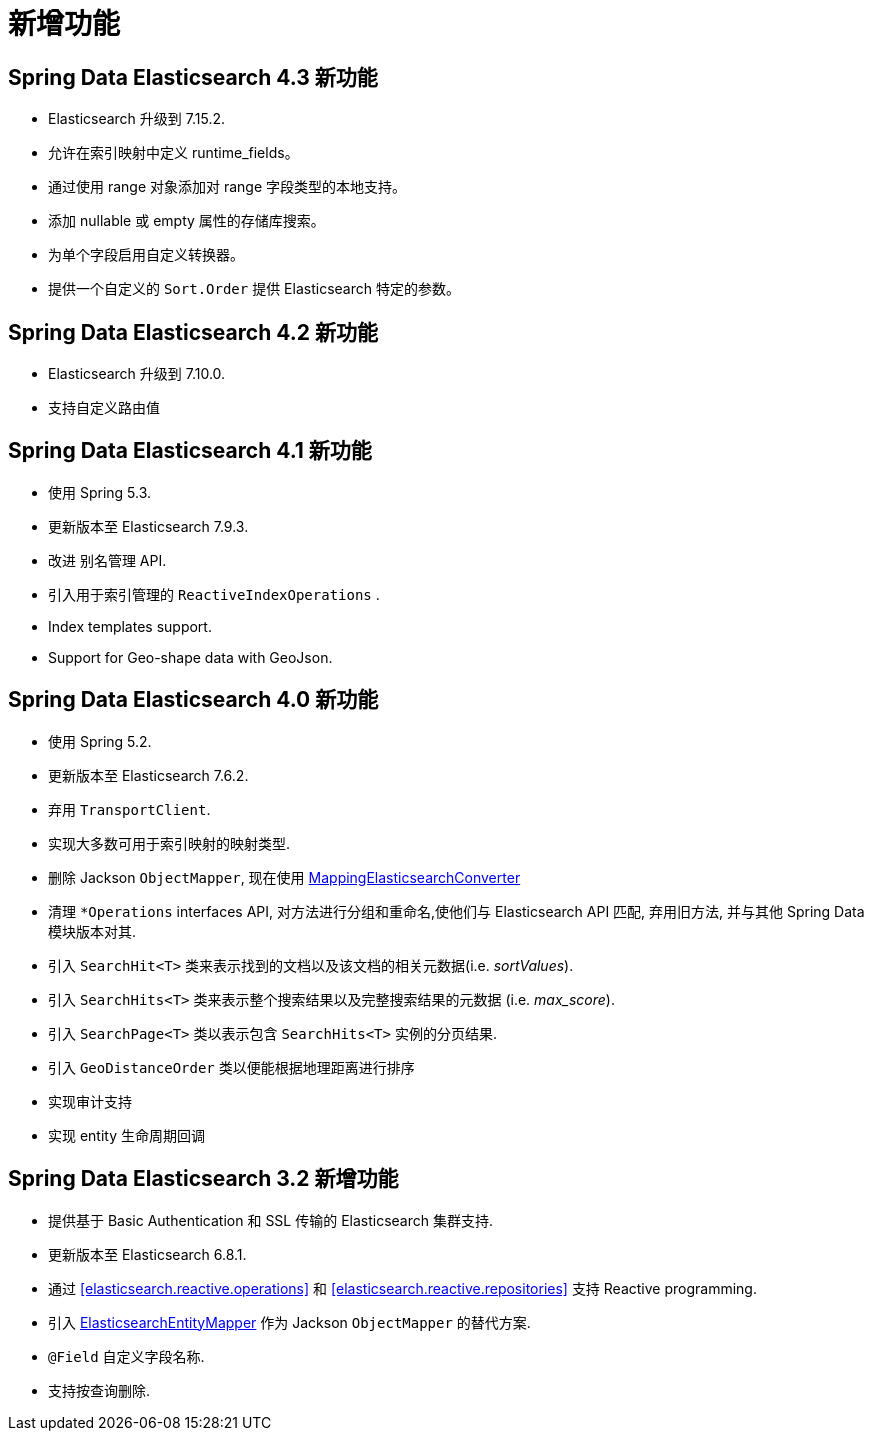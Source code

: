 [[new-features]]
= 新增功能

[[new-features.4-3-0]]
== Spring Data Elasticsearch 4.3 新功能

* Elasticsearch 升级到 7.15.2.
* 允许在索引映射中定义 runtime_fields。
* 通过使用 range 对象添加对 range 字段类型的本地支持。
* 添加 nullable 或 empty 属性的存储库搜索。
* 为单个字段启用自定义转换器。
* 提供一个自定义的 `Sort.Order` 提供 Elasticsearch 特定的参数。

[[new-features.4-2-0]]
== Spring Data Elasticsearch 4.2 新功能

* Elasticsearch 升级到 7.10.0.
* 支持自定义路由值

[[new-features.4-1-0]]
== Spring Data Elasticsearch 4.1 新功能

* 使用 Spring 5.3.
* 更新版本至 Elasticsearch 7.9.3.
* 改进 别名管理 API.
* 引入用于索引管理的 `ReactiveIndexOperations` .
* Index templates support.
* Support for Geo-shape data with GeoJson.


[[new-features.4-0-0]]
== Spring Data Elasticsearch 4.0 新功能

* 使用 Spring 5.2.
* 更新版本至 Elasticsearch 7.6.2.
* 弃用 `TransportClient`.
* 实现大多数可用于索引映射的映射类型.
* 删除 Jackson `ObjectMapper`, 现在使用 <<elasticsearch.mapping.meta-model,MappingElasticsearchConverter>>
* 清理 `*Operations` interfaces API, 对方法进行分组和重命名,使他们与 Elasticsearch API 匹配, 弃用旧方法, 并与其他 Spring Data 模块版本对其.
* 引入 `SearchHit<T>` 类来表示找到的文档以及该文档的相关元数据(i.e. _sortValues_).
* 引入 `SearchHits<T>` 类来表示整个搜索结果以及完整搜索结果的元数据 (i.e. _max_score_).
* 引入 `SearchPage<T>` 类以表示包含 `SearchHits<T>` 实例的分页结果.
* 引入 `GeoDistanceOrder` 类以便能根据地理距离进行排序
* 实现审计支持
* 实现 entity 生命周期回调

[[new-features.3-2-0]]
== Spring Data Elasticsearch 3.2 新增功能

* 提供基于 Basic Authentication 和 SSL 传输的 Elasticsearch 集群支持.
* 更新版本至 Elasticsearch 6.8.1.
* 通过 <<elasticsearch.reactive.operations>> 和 <<elasticsearch.reactive.repositories>> 支持 Reactive programming.
* 引入 <<elasticsearch.mapping.meta-model,ElasticsearchEntityMapper>> 作为 Jackson `ObjectMapper` 的替代方案.
* `@Field` 自定义字段名称.
* 支持按查询删除.
